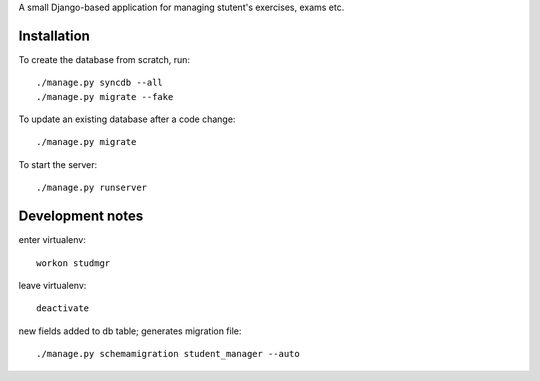 A small Django-based application for managing stutent's exercises, exams etc.


Installation
============

To create the database from scratch, run::

  ./manage.py syncdb --all
  ./manage.py migrate --fake

To update an existing database after a code change::

  ./manage.py migrate

To start the server::

  ./manage.py runserver


Development notes
=================

enter virtualenv::

  workon studmgr

leave virtualenv::

  deactivate

new fields added to db table; generates migration file::

  ./manage.py schemamigration student_manager --auto
